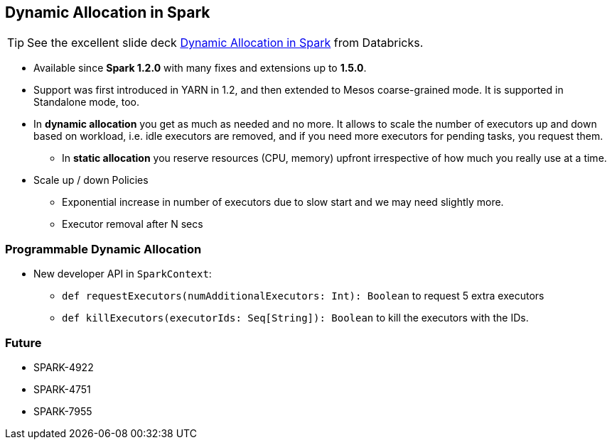 == Dynamic Allocation in Spark

TIP: See the excellent slide deck http://www.slideshare.net/databricks/dynamic-allocation-in-spark[Dynamic Allocation in Spark] from Databricks.

* Available since *Spark 1.2.0* with many fixes and extensions up to *1.5.0*.
* Support was first introduced in YARN in 1.2, and then extended to Mesos coarse-grained mode. It is supported in Standalone mode, too.
* In *dynamic allocation* you get as much as needed and no more. It allows to scale the number of executors up and down based on workload, i.e. idle executors are removed, and if you need more executors for pending tasks, you request them.
** In *static allocation* you reserve resources (CPU, memory) upfront irrespective of how much you really use at a time.
* Scale up / down Policies
** Exponential increase in number of executors due to slow start and we may need slightly more.
** Executor removal after N secs

=== Programmable Dynamic Allocation

* New developer API in `SparkContext`:
** `def requestExecutors(numAdditionalExecutors: Int): Boolean` to request 5 extra executors
** `def killExecutors(executorIds: Seq[String]): Boolean` to kill the executors with the IDs.

=== Future

* SPARK-4922
* SPARK-4751
* SPARK-7955
